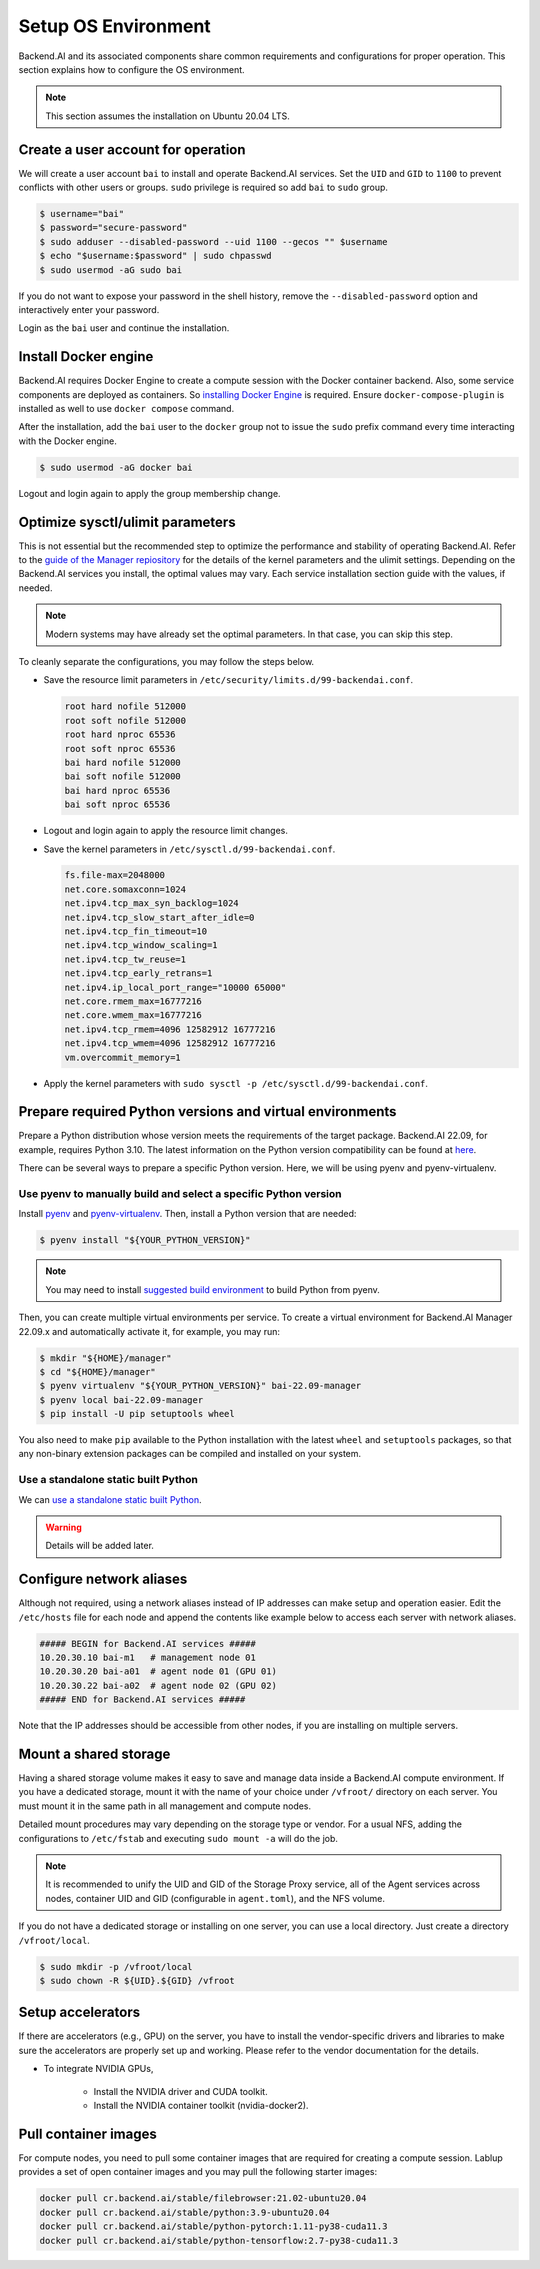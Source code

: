 Setup OS Environment
====================

Backend.AI and its associated components share common requirements and
configurations for proper operation. This section explains how to configure the
OS environment.

.. note:: This section assumes the installation on Ubuntu 20.04 LTS.


Create a user account for operation
-----------------------------------

We will create a user account ``bai`` to install and operate Backend.AI
services. Set the ``UID`` and ``GID`` to ``1100`` to prevent conflicts with
other users or groups.  ``sudo`` privilege is required so add ``bai`` to
``sudo`` group.

.. code-block:: console

   $ username="bai"
   $ password="secure-password"
   $ sudo adduser --disabled-password --uid 1100 --gecos "" $username
   $ echo "$username:$password" | sudo chpasswd
   $ sudo usermod -aG sudo bai

If you do not want to expose your password in the shell history, remove the
``--disabled-password`` option and interactively enter your password.

Login as the ``bai`` user and continue the installation.


Install Docker engine
---------------------------------

Backend.AI requires Docker Engine to create a compute session with the Docker
container backend. Also, some service components are deployed as containers. So
`installing Docker Engine <https://docs.docker.com/engine/install/ubuntu/>`_ is
required. Ensure ``docker-compose-plugin`` is installed as well to use
``docker compose`` command.

After the installation, add the ``bai`` user to the ``docker`` group not to
issue the ``sudo`` prefix command every time interacting with the Docker engine.

.. code-block:: console

   $ sudo usermod -aG docker bai

Logout and login again to apply the group membership change.


Optimize sysctl/ulimit parameters
---------------------------------

This is not essential but the recommended step to optimize the performance and
stability of operating Backend.AI. Refer to the
`guide of the Manager repiository <https://github.com/lablup/backend.ai/blob/main/src/ai/backend/manager/README.md#kernelsystem-configuration>`_
for the details of the kernel parameters and the ulimit settings. Depending on the
Backend.AI services you install, the optimal values may vary. Each service
installation section guide with the values, if needed.

.. note::

   Modern systems may have already set the optimal parameters. In that case, you
   can skip this step.

To cleanly separate the configurations, you may follow the steps below.

- Save the resource limit parameters in ``/etc/security/limits.d/99-backendai.conf``.

  .. code-block:: bash

     root hard nofile 512000
     root soft nofile 512000
     root hard nproc 65536
     root soft nproc 65536
     bai hard nofile 512000
     bai soft nofile 512000
     bai hard nproc 65536
     bai soft nproc 65536

- Logout and login again to apply the resource limit changes.
- Save the kernel parameters in ``/etc/sysctl.d/99-backendai.conf``.

  .. code-block:: bash

     fs.file-max=2048000
     net.core.somaxconn=1024
     net.ipv4.tcp_max_syn_backlog=1024
     net.ipv4.tcp_slow_start_after_idle=0
     net.ipv4.tcp_fin_timeout=10
     net.ipv4.tcp_window_scaling=1
     net.ipv4.tcp_tw_reuse=1
     net.ipv4.tcp_early_retrans=1
     net.ipv4.ip_local_port_range="10000 65000"
     net.core.rmem_max=16777216
     net.core.wmem_max=16777216
     net.ipv4.tcp_rmem=4096 12582912 16777216
     net.ipv4.tcp_wmem=4096 12582912 16777216
     vm.overcommit_memory=1

- Apply the kernel parameters with ``sudo sysctl -p /etc/sysctl.d/99-backendai.conf``.


.. _prepare_python_and_venv:

Prepare required Python versions and virtual environments
---------------------------------------------------------

Prepare a Python distribution whose version meets the requirements of the target
package. Backend.AI 22.09, for example, requires Python 3.10. The latest
information on the Python version compatibility can be found at
`here <https://github.com/lablup/backend.ai#package-installation-guide#python-version-compatibility>`_.

There can be several ways to prepare a specific Python version. Here, we will be
using pyenv and pyenv-virtualenv.


Use pyenv to manually build and select a specific Python version
^^^^^^^^^^^^^^^^^^^^^^^^^^^^^^^^^^^^^^^^^^^^^^^^^^^^^^^^^^^^^^^^

Install `pyenv <https://github.com/pyenv/pyenv>`_ and
`pyenv-virtualenv <https://github.com/pyenv/pyenv-virtualenv>`_. Then, install
a Python version that are needed:

.. code-block:: console

   $ pyenv install "${YOUR_PYTHON_VERSION}"

.. note::

   You may need to install
   `suggested build environment <https://github.com/pyenv/pyenv/wiki#suggested-build-environment>`_
   to build Python from pyenv.

Then, you can create multiple virtual environments per service. To create a
virtual environment for Backend.AI Manager 22.09.x and automatically activate
it, for example, you may run:

.. code-block:: console

   $ mkdir "${HOME}/manager"
   $ cd "${HOME}/manager"
   $ pyenv virtualenv "${YOUR_PYTHON_VERSION}" bai-22.09-manager
   $ pyenv local bai-22.09-manager
   $ pip install -U pip setuptools wheel

You also need to make ``pip`` available to the Python installation with the
latest ``wheel`` and ``setuptools`` packages, so that any non-binary extension
packages can be compiled and installed on your system.


Use a standalone static built Python
^^^^^^^^^^^^^^^^^^^^^^^^^^^^^^^^^^^^

We can `use a standalone static built Python <https://github.com/indygreg/python-build-standalone/releases>`_.

.. warning:: Details will be added later.


Configure network aliases
-------------------------

Although not required, using a network aliases instead of IP addresses can make
setup and operation easier. Edit the ``/etc/hosts`` file for each node and
append the contents like example below to access each server with network
aliases.

.. code-block:: bash

   ##### BEGIN for Backend.AI services #####
   10.20.30.10 bai-m1   # management node 01
   10.20.30.20 bai-a01  # agent node 01 (GPU 01)
   10.20.30.22 bai-a02  # agent node 02 (GPU 02)
   ##### END for Backend.AI services #####

Note that the IP addresses should be accessible from other nodes, if you are
installing on multiple servers.


Mount a shared storage
----------------------

Having a shared storage volume makes it easy to save and manage data inside a
Backend.AI compute environment. If you have a dedicated storage, mount it with
the name of your choice under ``/vfroot/`` directory on each server. You must
mount it in the same path in all management and compute nodes.

Detailed mount procedures may vary depending on the storage type or vendor. For
a usual NFS, adding the configurations to ``/etc/fstab`` and executing ``sudo
mount -a`` will do the job.

.. note::

   It is recommended to unify the UID and GID of the Storage Proxy service, all of
   the Agent services across nodes, container UID and GID (configurable in
   ``agent.toml``), and the NFS volume.

If you do not have a dedicated storage or installing on one server, you can use
a local directory. Just create a directory ``/vfroot/local``.

.. code-block:: bash

   $ sudo mkdir -p /vfroot/local
   $ sudo chown -R ${UID}.${GID} /vfroot


Setup accelerators
------------------

If there are accelerators (e.g., GPU) on the server, you have to install the
vendor-specific drivers and libraries to make sure the accelerators are properly
set up and working. Please refer to the vendor documentation for the details.

- To integrate NVIDIA GPUs,

   - Install the NVIDIA driver and CUDA toolkit.
   - Install the NVIDIA container toolkit (nvidia-docker2).


Pull container images
---------------------

For compute nodes, you need to pull some container images that are required for
creating a compute session. Lablup provides a set of open container images and
you may pull the following starter images:

.. code-block:: bash

   docker pull cr.backend.ai/stable/filebrowser:21.02-ubuntu20.04
   docker pull cr.backend.ai/stable/python:3.9-ubuntu20.04
   docker pull cr.backend.ai/stable/python-pytorch:1.11-py38-cuda11.3
   docker pull cr.backend.ai/stable/python-tensorflow:2.7-py38-cuda11.3
